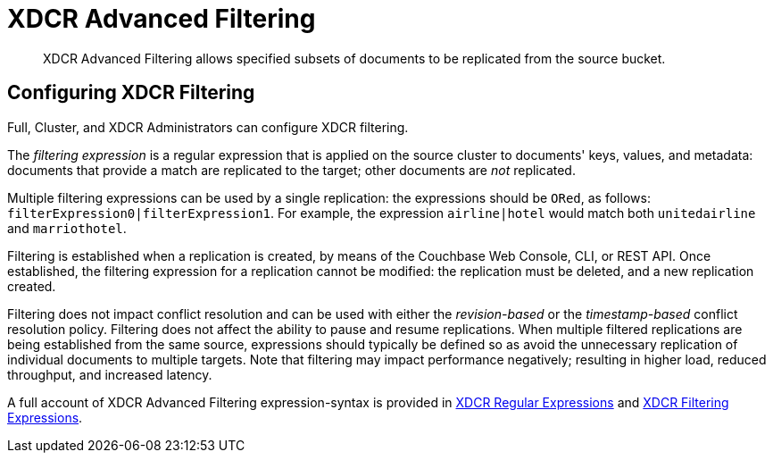 = XDCR Advanced Filtering

[abstract]
XDCR Advanced Filtering allows specified subsets of documents to be replicated from the source bucket.

[#configure-xdcr-filering]
== Configuring XDCR Filtering

Full, Cluster, and XDCR Administrators can configure XDCR filtering.

The _filtering expression_ is a regular expression that is applied on the source cluster to documents' keys, values, and metadata: documents that provide a match are replicated to the target; other documents are _not_ replicated.

Multiple filtering expressions can be used by a single replication: the expressions should be `ORed`, as follows: `filterExpression0|filterExpression1`.
For example, the expression `airline|hotel` would match both `unitedairline` and `marriothotel`.

Filtering is established when a replication is created, by means of the Couchbase Web Console, CLI, or REST API.
Once established, the filtering expression for a replication cannot be modified: the replication must be deleted, and a new replication created.

Filtering does not impact conflict resolution and can be used with either the _revision-based_ or the _timestamp-based_ conflict resolution policy.
Filtering does not affect the ability to pause and resume replications.
When multiple filtered replications are being established from the same source, expressions should typically be defined so as avoid the unnecessary replication of individual documents to multiple targets.
Note that filtering may impact performance negatively; resulting in higher load, reduced throughput, and increased latency.

A full account of XDCR Advanced Filtering expression-syntax is provided in  xref:learn:clusters-and-availability/xdcr-regular-expressions.adoc[XDCR Regular Expressions] and xref:learn:clusters-and-availability/xdcr-filtering-expressions.adoc[XDCR Filtering Expressions].
